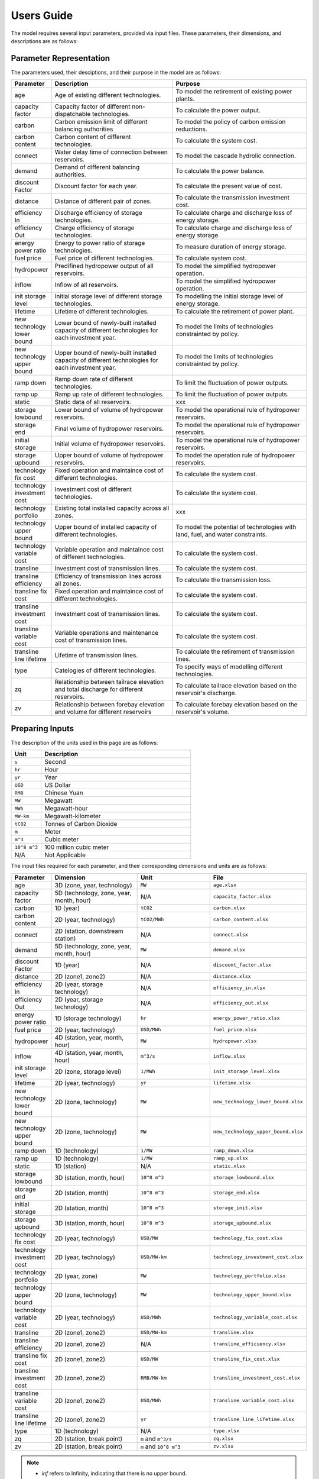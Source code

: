 .. _Users_guide:

Users Guide
===========

The model requires several input parameters, provided via input files. These parameters, their dimensions, and descriptions are as follows:

Parameter Representation
------------------------

The parameters used, their desciptions, and their purpose in the model are as follows:

.. list-table::
  :widths: 5 45 50
  :header-rows: 1

  * - Parameter
    - Description
    - Purpose

  * - age 
    - Age of existing different technologies.
    - To model the retirement of existing power plants.

  * - capacity factor
    - Capacity factor of different non-dispatchable technologies.
    - To calculate the power output.
    
  * - carbon
    - Carbon emission limit of different balancing authorities
    - To model the policy of carbon emission reductions.
    
  * - carbon content
    - Carbon content of different technologies.
    - To calculate the system cost.
    
  * - connect
    - Water delay time of connection between reservoirs.
    - To model the cascade hydrolic connection.
    
  * - demand
    - Demand of different balancing authorities.
    - To calculate the power balance.
    
  * - discount Factor
    - Discount factor for each year.
    - To calculate the present value of cost.
    
  * - distance
    - Distance of different pair of zones.
    - To calculate the transmission investment cost.
    
  * - efficiency In
    - Discharge efficiency of storage technologies.
    - To calculate charge and discharge loss of energy storage.
    
  * - efficiency Out
    - Charge efficiency of storage technologies.
    - To calculate charge and discharge loss of energy storage.
    
  * - energy power ratio
    - Energy to power ratio of storage technologies.
    - To measure duration of energy storage.
    
  * - fuel price
    - Fuel price of different technologies.
    - To calculate system cost.
    
  * - hydropower
    - Predifined hydropower output of all reservoirs.
    - To model the simplified hydropower operation.
    
  * - inflow
    - Inflow of all reservoirs.
    - To model the simplified hydropower operation.
    
  * - init storage level
    - Initial storage level of different storage technologies.
    - To modelling the initial storage level of energy storage.
    
  * - lifetime
    - Lifetime of different technologies.
    - To calculate the retirement of power plant.
    
  * - new technology lower bound
    - Lower bound of newly-built installed capacity of different technologies for each investment year.
    - To model the limits of technologies constrainted by policy.
    
  * - new technology upper bound
    - Upper bound of newly-built installed capacity of different technologies for each investment year.
    - To model the limits of technologies constrainted by policy.
    
  * - ramp down
    - Ramp down rate of different technologies.
    - To limit the fluctuation of power outputs.
    
  * - ramp up
    - Ramp up rate of different technologies.
    - To limit the fluctuation of power outputs.
    
  * - static
    - Static data of all reservoirs.
    - xxx
    
  * - storage lowbound
    - Lower bound of volume of hydropower reservoirs.
    - To model the operational rule of hydropower reservoirs.
    
  * - storage end
    - Final volume of hydropower reservoirs.
    - To model the operational rule of hydropower reservoirs.
    
  * - initial storage
    - Initial volume of hydropower reservoirs.
    - To model the operational rule of hydropower reservoirs.
    
  * - storage upbound
    - Upper bound of volume of hydropower reservoirs.
    - To model the operation rule of hydropower reservoirs.
    
  * - technology fix cost
    - Fixed operation and maintaince cost of different technologies.
    - To calculate the system cost.
    
  * - technology investment cost
    - Investment cost of different technologies.
    - To calculate the system cost.
    
  * - technology portfolio
    - Existing total installed capacity across all zones.
    - xxx
    
  * - technology upper bound
    - Upper bound of installed capacity of different technologies.
    - To model the potential of technologies with land, fuel, and water constraints.
    
  * - technology variable cost
    - Variable operation and maintaince cost of different technologies.
    - To calculate the system cost.
    
  * - transline
    - Investment cost of transmission lines.
    - To calculate the system cost.
    
  * - transline efficiency
    - Efficiency of transmission lines across all zones.
    - To calculate the transmission loss.
    
  * - transline fix cost
    - Fixed operation and maintaince cost of different technologies.
    - To calculate the system cost.
    
  * - transline investment cost
    - Investment cost of transmission lines.
    - To calculate the system cost.
    
  * - transline variable cost
    - Variable operations and maintenance cost of transmission lines.
    - To calculate the system cost.
    
  * - transline line lifetime
    - Lifetime of transmission lines.
    - To calculate the retirement of transmission lines.
    
  * - type
    - Catelogies of different technologies.
    - To specify ways of modelling different technologies.
    
  * - zq
    - Relationship between tailrace elevation and total discharge for different reservoirs.
    - To calculate tailrace elevation based on the reservoir's discharge.
    
  * - zv
    - Relationship between forebay elevation and volume for different reservoirs
    - To calculate forebay elevation based on the reservoir's volume.

Preparing Inputs
----------------

The description of the units used in this page are as follows:

.. list-table::
   :widths: 10 50
   :header-rows: 1
   :align: left

   * - Unit
     - Description

   * - ``s``
     - Second

   * - ``hr``
     - Hour

   * - ``yr``
     - Year

   * - ``USD``
     - US Dollar

   * - ``RMB``
     - Chinese Yuan

   * - ``MW``
     - Megawatt

   * - ``MWh``
     - Megawatt-hour

   * - ``MW-km``
     - Megawatt-kilometer

   * - ``tCO2``
     - Tonnes of Carbon Dioxide

   * - ``m``
     - Meter

   * - ``m^3``
     - Cubic meter

   * - ``10^8 m^3``
     - 100 million cubic meter

   * - N/A
     - Not Applicable

The input files required for each parameter, and their corresponding dimensions and units are as follows:

.. list-table::
  :widths: 5 35 30 30
  :header-rows: 1

  * - Parameter
    - Dimension
    - Unit
    - File

  * - age 
    - 3D (zone, year, technology)
    - ``MW``
    - ``age.xlsx``

  * - capacity factor
    - 5D (technology, zone, year, month, hour)
    - N/A
    - ``capacity_factor.xlsx``
    
  * - carbon
    - 1D (year)
    - ``tCO2``
    - ``carbon.xlsx``
    
  * - carbon content
    - 2D (year, technology)
    - ``tCO2/MWh``
    - ``carbon_content.xlsx``
    
  * - connect
    - 2D (station, downstream station)
    - N/A
    - ``connect.xlsx``
    
  * - demand
    - 5D (technology, zone, year, month, hour)
    - ``MW``
    - ``demand.xlsx``
    
  * - discount Factor
    - 1D (year)
    - N/A
    - ``discount_factor.xlsx``
    
  * - distance
    - 2D (zone1, zone2)
    - N/A
    - ``distance.xlsx``
    
  * - efficiency In
    - 2D (year, storage technology)
    - N/A
    - ``efficiency_in.xlsx``
    
  * - efficiency Out
    - 2D (year, storage technology)
    - N/A
    - ``efficiency_out.xlsx``
    
  * - energy power ratio
    - 1D (storage technology)
    - ``hr``
    - ``energy_power_ratio.xlsx``
    
  * - fuel price
    - 2D (year, technology)
    - ``USD/MWh``
    - ``fuel_price.xlsx``
    
  * - hydropower
    - 4D (station, year, month, hour)
    - ``MW``
    - ``hydropower.xlsx``
    
  * - inflow
    - 4D (station, year, month, hour)
    - ``m^3/s``
    - ``inflow.xlsx``
    
  * - init storage level
    - 2D (zone, storage level)
    - ``1/MWh``
    - ``init_storage_level.xlsx``
    
  * - lifetime
    - 2D (year, technology)
    - ``yr``
    - ``lifetime.xlsx``
    
  * - new technology lower bound
    - 2D (zone, technology)
    - ``MW``
    - ``new_technology_lower_bound.xlsx``
    
  * - new technology upper bound
    - 2D (zone, technology)
    - ``MW``
    - ``new_technology_upper_bound.xlsx``
    
  * - ramp down
    - 1D (technology)
    - ``1/MW``
    - ``ramp_down.xlsx``
    
  * - ramp up
    - 1D (technology)
    - ``1/MW``
    - ``ramp_up.xlsx``
    
  * - static
    - 1D (station)
    - N/A
    - ``static.xlsx``
    
  * - storage lowbound
    - 3D (station, month, hour)
    - ``10^8 m^3``
    - ``storage_lowbound.xlsx``
    
  * - storage end
    - 2D (station, month)
    - ``10^8 m^3``
    - ``storage_end.xlsx``
    
  * - initial storage
    - 2D (station, month)
    - ``10^8 m^3``
    - ``storage_init.xlsx``
    
  * - storage upbound
    - 3D (station, month, hour)
    - ``10^8 m^3``
    - ``storage_upbound.xlsx``
    
  * - technology fix cost
    - 2D (year, technology)
    - ``USD/MW``
    - ``technology_fix_cost.xlsx``
    
  * - technology investment cost
    - 2D (year, technology)
    - ``USD/MW-km``
    - ``technology_investment_cost.xlsx``
    
  * - technology portfolio
    - 2D (year, zone)
    - ``MW``
    - ``technology_portfolio.xlsx``
    
  * - technology upper bound
    - 2D (zone, technology)
    - ``MW``
    - ``technology_upper_bound.xlsx``
    
  * - technology variable cost
    - 2D (year, technology)
    - ``USD/MWh``
    - ``technology_variable_cost.xlsx``
    
  * - transline
    - 2D (zone1, zone2)
    - ``USD/MW-km``
    - ``transline.xlsx``
    
  * - transline efficiency
    - 2D (zone1, zone2)
    - N/A
    - ``transline_efficiency.xlsx``
    
  * - transline fix cost
    - 2D (zone1, zone2)
    - ``USD/MW``
    - ``transline_fix_cost.xlsx``
    
  * - transline investment cost
    - 2D (zone1, zone2)
    - ``RMB/MW-km``
    - ``transline_investment_cost.xlsx``
    
  * - transline variable cost
    - 2D (zone1, zone2)
    - ``USD/MWh``
    - ``transline_variable_cost.xlsx``
    
  * - transline line lifetime
    - 2D (zone1, zone2)
    - ``yr``
    - ``transline_line_lifetime.xlsx``
    
  * - type
    - 1D (technology)
    - N/A
    - ``type.xlsx``
    
  * - zq
    - 2D (station, break point)
    - ``m`` and ``m^3/s``
    - ``zq.xlsx``
    
  * - zv
    - 2D (station, break point)
    - ``m`` and ``10^8 m^3``
    - ``zv.xlsx``

.. note:: 
  
  * `inf` refers to Infinity, indicating that there is no upper bound.
  * `None` refers to a null value for current item.

Tuning Model Parameters
-----------------------

This section will guide you on how to tune the PREP-SHOT model parameters to compute the energy system for your needs. After you have prepared your input data based on the previous sections, you can proceed to tune the model parameters before you run it.

Within the root directory of the model, you will find a JSON file containing the parameters that you can tune for the model, named ``config.json``. This file contains the following parameters:

.. list-table::
   :widths: 10 50
   :header-rows: 1
   :align: left

   * - Model Parameter
     - Description

   * - ``input_folder``
     - Specifies the name of the folder containing the input data.

   * - ``output_filename``
     - Specifies the name of the output file.

   * - ``hour``
     - Specifies the number of hours in each time period.

   * - ``month``
     - Specifies the number of months in each time period.

   * - ``dt``
     - Specifies the timestep for the simulation in hours.

   * - ``hours_in_year``
     - Specifies the number of hours in a year. Typically, this is set to 8760.

   * - ``ishydro``
     - Specifies whether to include hydropower in the optimization problem.

   * - ``error_threshold``
     - Specifies the error threshold for the model, while iterating for a solution. This parameter controls the convergence of the hydro model.

   * - ``iteration_number``
     - Specifies the maximum number of iterations for the hydro model, while iterating for a solution.

   * - ``solver``
     - Specifies the solver to be used for the optimization problem.

   * - ``timelimit``
     - Specifies the maximum time limit for the solver to solve the optimization problem in seconds.

After you have tuned the parameters, you can run the model by following the steps in the :ref:`installation` page.

You can also try out the model with the sample data provided in the ``input`` folder. Refer to the :ref:`Tutorial` page for a walkthrough of this example, inspried by real-world data.

Reading the Output
------------------
The output of the model is stored in a NetCDF file, please refer to this `simple tutorial <https://xiaoganghe.github.io/python-climate-visuals/chapters/data-analytics/xarray-basic.html>`_ and `official documentation <https://docs.xarray.dev/en/stable/>`_ of Xarray to understand how to manipulate NetCDF files.
